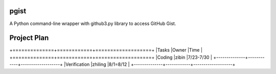pgist
=====


A Python command-line wrapper with github3.py library to access GitHub Gist.

Project Plan
============


+==============+============+===================+
|Tasks         |Owner       |Time               |
+==============+============+===================+
|Coding        |zibin       |7/23-7/30          |
+--------------+------------+-------------------+
|Verification  |zhiling     |8/1=8/12           |
+--------------+------------+-------------------+
